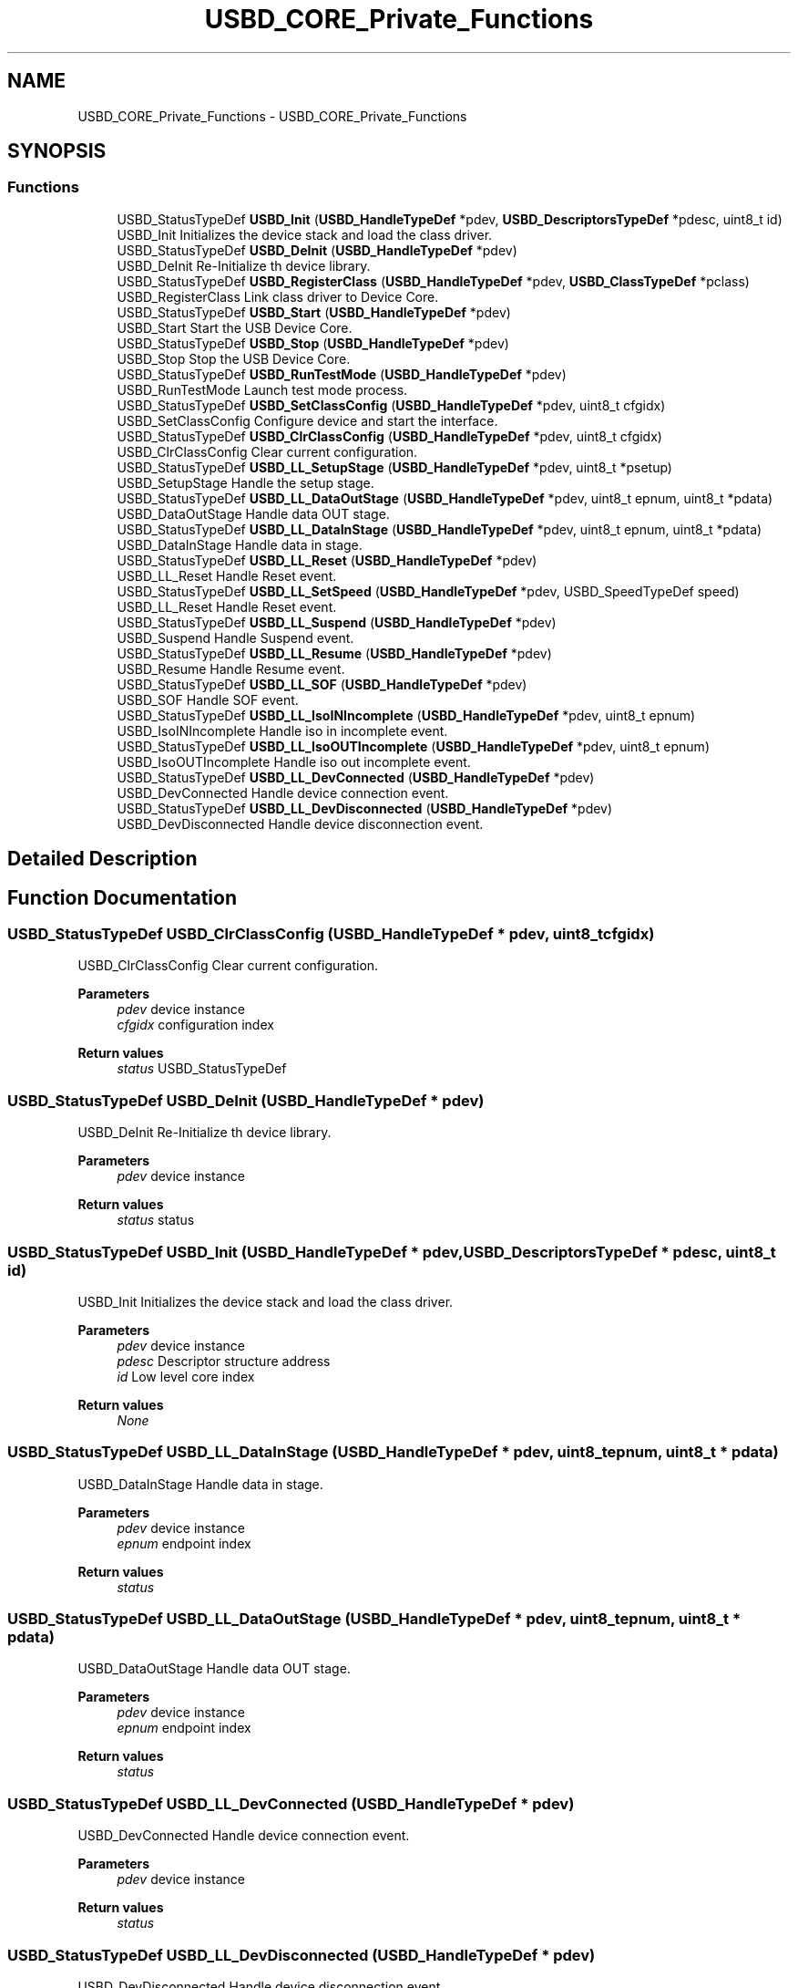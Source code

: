 .TH "USBD_CORE_Private_Functions" 3 "Mon May 24 2021" "gdmx-display" \" -*- nroff -*-
.ad l
.nh
.SH NAME
USBD_CORE_Private_Functions \- USBD_CORE_Private_Functions
.SH SYNOPSIS
.br
.PP
.SS "Functions"

.in +1c
.ti -1c
.RI "USBD_StatusTypeDef \fBUSBD_Init\fP (\fBUSBD_HandleTypeDef\fP *pdev, \fBUSBD_DescriptorsTypeDef\fP *pdesc, uint8_t id)"
.br
.RI "USBD_Init Initializes the device stack and load the class driver\&. "
.ti -1c
.RI "USBD_StatusTypeDef \fBUSBD_DeInit\fP (\fBUSBD_HandleTypeDef\fP *pdev)"
.br
.RI "USBD_DeInit Re-Initialize th device library\&. "
.ti -1c
.RI "USBD_StatusTypeDef \fBUSBD_RegisterClass\fP (\fBUSBD_HandleTypeDef\fP *pdev, \fBUSBD_ClassTypeDef\fP *pclass)"
.br
.RI "USBD_RegisterClass Link class driver to Device Core\&. "
.ti -1c
.RI "USBD_StatusTypeDef \fBUSBD_Start\fP (\fBUSBD_HandleTypeDef\fP *pdev)"
.br
.RI "USBD_Start Start the USB Device Core\&. "
.ti -1c
.RI "USBD_StatusTypeDef \fBUSBD_Stop\fP (\fBUSBD_HandleTypeDef\fP *pdev)"
.br
.RI "USBD_Stop Stop the USB Device Core\&. "
.ti -1c
.RI "USBD_StatusTypeDef \fBUSBD_RunTestMode\fP (\fBUSBD_HandleTypeDef\fP *pdev)"
.br
.RI "USBD_RunTestMode Launch test mode process\&. "
.ti -1c
.RI "USBD_StatusTypeDef \fBUSBD_SetClassConfig\fP (\fBUSBD_HandleTypeDef\fP *pdev, uint8_t cfgidx)"
.br
.RI "USBD_SetClassConfig Configure device and start the interface\&. "
.ti -1c
.RI "USBD_StatusTypeDef \fBUSBD_ClrClassConfig\fP (\fBUSBD_HandleTypeDef\fP *pdev, uint8_t cfgidx)"
.br
.RI "USBD_ClrClassConfig Clear current configuration\&. "
.ti -1c
.RI "USBD_StatusTypeDef \fBUSBD_LL_SetupStage\fP (\fBUSBD_HandleTypeDef\fP *pdev, uint8_t *psetup)"
.br
.RI "USBD_SetupStage Handle the setup stage\&. "
.ti -1c
.RI "USBD_StatusTypeDef \fBUSBD_LL_DataOutStage\fP (\fBUSBD_HandleTypeDef\fP *pdev, uint8_t epnum, uint8_t *pdata)"
.br
.RI "USBD_DataOutStage Handle data OUT stage\&. "
.ti -1c
.RI "USBD_StatusTypeDef \fBUSBD_LL_DataInStage\fP (\fBUSBD_HandleTypeDef\fP *pdev, uint8_t epnum, uint8_t *pdata)"
.br
.RI "USBD_DataInStage Handle data in stage\&. "
.ti -1c
.RI "USBD_StatusTypeDef \fBUSBD_LL_Reset\fP (\fBUSBD_HandleTypeDef\fP *pdev)"
.br
.RI "USBD_LL_Reset Handle Reset event\&. "
.ti -1c
.RI "USBD_StatusTypeDef \fBUSBD_LL_SetSpeed\fP (\fBUSBD_HandleTypeDef\fP *pdev, USBD_SpeedTypeDef speed)"
.br
.RI "USBD_LL_Reset Handle Reset event\&. "
.ti -1c
.RI "USBD_StatusTypeDef \fBUSBD_LL_Suspend\fP (\fBUSBD_HandleTypeDef\fP *pdev)"
.br
.RI "USBD_Suspend Handle Suspend event\&. "
.ti -1c
.RI "USBD_StatusTypeDef \fBUSBD_LL_Resume\fP (\fBUSBD_HandleTypeDef\fP *pdev)"
.br
.RI "USBD_Resume Handle Resume event\&. "
.ti -1c
.RI "USBD_StatusTypeDef \fBUSBD_LL_SOF\fP (\fBUSBD_HandleTypeDef\fP *pdev)"
.br
.RI "USBD_SOF Handle SOF event\&. "
.ti -1c
.RI "USBD_StatusTypeDef \fBUSBD_LL_IsoINIncomplete\fP (\fBUSBD_HandleTypeDef\fP *pdev, uint8_t epnum)"
.br
.RI "USBD_IsoINIncomplete Handle iso in incomplete event\&. "
.ti -1c
.RI "USBD_StatusTypeDef \fBUSBD_LL_IsoOUTIncomplete\fP (\fBUSBD_HandleTypeDef\fP *pdev, uint8_t epnum)"
.br
.RI "USBD_IsoOUTIncomplete Handle iso out incomplete event\&. "
.ti -1c
.RI "USBD_StatusTypeDef \fBUSBD_LL_DevConnected\fP (\fBUSBD_HandleTypeDef\fP *pdev)"
.br
.RI "USBD_DevConnected Handle device connection event\&. "
.ti -1c
.RI "USBD_StatusTypeDef \fBUSBD_LL_DevDisconnected\fP (\fBUSBD_HandleTypeDef\fP *pdev)"
.br
.RI "USBD_DevDisconnected Handle device disconnection event\&. "
.in -1c
.SH "Detailed Description"
.PP 

.SH "Function Documentation"
.PP 
.SS "USBD_StatusTypeDef USBD_ClrClassConfig (\fBUSBD_HandleTypeDef\fP * pdev, uint8_t cfgidx)"

.PP
USBD_ClrClassConfig Clear current configuration\&. 
.PP
\fBParameters\fP
.RS 4
\fIpdev\fP device instance 
.br
\fIcfgidx\fP configuration index 
.RE
.PP
\fBReturn values\fP
.RS 4
\fIstatus\fP USBD_StatusTypeDef 
.RE
.PP

.SS "USBD_StatusTypeDef USBD_DeInit (\fBUSBD_HandleTypeDef\fP * pdev)"

.PP
USBD_DeInit Re-Initialize th device library\&. 
.PP
\fBParameters\fP
.RS 4
\fIpdev\fP device instance 
.RE
.PP
\fBReturn values\fP
.RS 4
\fIstatus\fP status 
.RE
.PP

.SS "USBD_StatusTypeDef USBD_Init (\fBUSBD_HandleTypeDef\fP * pdev, \fBUSBD_DescriptorsTypeDef\fP * pdesc, uint8_t id)"

.PP
USBD_Init Initializes the device stack and load the class driver\&. 
.PP
\fBParameters\fP
.RS 4
\fIpdev\fP device instance 
.br
\fIpdesc\fP Descriptor structure address 
.br
\fIid\fP Low level core index 
.RE
.PP
\fBReturn values\fP
.RS 4
\fINone\fP 
.RE
.PP

.SS "USBD_StatusTypeDef USBD_LL_DataInStage (\fBUSBD_HandleTypeDef\fP * pdev, uint8_t epnum, uint8_t * pdata)"

.PP
USBD_DataInStage Handle data in stage\&. 
.PP
\fBParameters\fP
.RS 4
\fIpdev\fP device instance 
.br
\fIepnum\fP endpoint index 
.RE
.PP
\fBReturn values\fP
.RS 4
\fIstatus\fP 
.RE
.PP

.SS "USBD_StatusTypeDef USBD_LL_DataOutStage (\fBUSBD_HandleTypeDef\fP * pdev, uint8_t epnum, uint8_t * pdata)"

.PP
USBD_DataOutStage Handle data OUT stage\&. 
.PP
\fBParameters\fP
.RS 4
\fIpdev\fP device instance 
.br
\fIepnum\fP endpoint index 
.RE
.PP
\fBReturn values\fP
.RS 4
\fIstatus\fP 
.RE
.PP

.SS "USBD_StatusTypeDef USBD_LL_DevConnected (\fBUSBD_HandleTypeDef\fP * pdev)"

.PP
USBD_DevConnected Handle device connection event\&. 
.PP
\fBParameters\fP
.RS 4
\fIpdev\fP device instance 
.RE
.PP
\fBReturn values\fP
.RS 4
\fIstatus\fP 
.RE
.PP

.SS "USBD_StatusTypeDef USBD_LL_DevDisconnected (\fBUSBD_HandleTypeDef\fP * pdev)"

.PP
USBD_DevDisconnected Handle device disconnection event\&. 
.PP
\fBParameters\fP
.RS 4
\fIpdev\fP device instance 
.RE
.PP
\fBReturn values\fP
.RS 4
\fIstatus\fP 
.RE
.PP

.SS "USBD_StatusTypeDef USBD_LL_IsoINIncomplete (\fBUSBD_HandleTypeDef\fP * pdev, uint8_t epnum)"

.PP
USBD_IsoINIncomplete Handle iso in incomplete event\&. 
.PP
\fBParameters\fP
.RS 4
\fIpdev\fP device instance 
.RE
.PP
\fBReturn values\fP
.RS 4
\fIstatus\fP 
.RE
.PP

.SS "USBD_StatusTypeDef USBD_LL_IsoOUTIncomplete (\fBUSBD_HandleTypeDef\fP * pdev, uint8_t epnum)"

.PP
USBD_IsoOUTIncomplete Handle iso out incomplete event\&. 
.PP
\fBParameters\fP
.RS 4
\fIpdev\fP device instance 
.RE
.PP
\fBReturn values\fP
.RS 4
\fIstatus\fP 
.RE
.PP

.SS "USBD_StatusTypeDef USBD_LL_Reset (\fBUSBD_HandleTypeDef\fP * pdev)"

.PP
USBD_LL_Reset Handle Reset event\&. 
.PP
\fBParameters\fP
.RS 4
\fIpdev\fP device instance 
.RE
.PP
\fBReturn values\fP
.RS 4
\fIstatus\fP 
.RE
.PP

.SS "USBD_StatusTypeDef USBD_LL_Resume (\fBUSBD_HandleTypeDef\fP * pdev)"

.PP
USBD_Resume Handle Resume event\&. 
.PP
\fBParameters\fP
.RS 4
\fIpdev\fP device instance 
.RE
.PP
\fBReturn values\fP
.RS 4
\fIstatus\fP 
.RE
.PP

.SS "USBD_StatusTypeDef USBD_LL_SetSpeed (\fBUSBD_HandleTypeDef\fP * pdev, USBD_SpeedTypeDef speed)"

.PP
USBD_LL_Reset Handle Reset event\&. 
.PP
\fBParameters\fP
.RS 4
\fIpdev\fP device instance 
.RE
.PP
\fBReturn values\fP
.RS 4
\fIstatus\fP 
.RE
.PP

.SS "USBD_StatusTypeDef USBD_LL_SetupStage (\fBUSBD_HandleTypeDef\fP * pdev, uint8_t * psetup)"

.PP
USBD_SetupStage Handle the setup stage\&. 
.PP
\fBParameters\fP
.RS 4
\fIpdev\fP device instance 
.RE
.PP
\fBReturn values\fP
.RS 4
\fIstatus\fP 
.RE
.PP

.SS "USBD_StatusTypeDef USBD_LL_SOF (\fBUSBD_HandleTypeDef\fP * pdev)"

.PP
USBD_SOF Handle SOF event\&. 
.PP
\fBParameters\fP
.RS 4
\fIpdev\fP device instance 
.RE
.PP
\fBReturn values\fP
.RS 4
\fIstatus\fP 
.RE
.PP

.SS "USBD_StatusTypeDef USBD_LL_Suspend (\fBUSBD_HandleTypeDef\fP * pdev)"

.PP
USBD_Suspend Handle Suspend event\&. 
.PP
\fBParameters\fP
.RS 4
\fIpdev\fP device instance 
.RE
.PP
\fBReturn values\fP
.RS 4
\fIstatus\fP 
.RE
.PP

.SS "USBD_StatusTypeDef USBD_RegisterClass (\fBUSBD_HandleTypeDef\fP * pdev, \fBUSBD_ClassTypeDef\fP * pclass)"

.PP
USBD_RegisterClass Link class driver to Device Core\&. 
.PP
\fBParameters\fP
.RS 4
\fIpDevice\fP : Device Handle 
.br
\fIpclass\fP Class handle 
.RE
.PP
\fBReturn values\fP
.RS 4
\fIUSBD\fP Status 
.RE
.PP

.SS "USBD_StatusTypeDef USBD_RunTestMode (\fBUSBD_HandleTypeDef\fP * pdev)"

.PP
USBD_RunTestMode Launch test mode process\&. 
.PP
\fBParameters\fP
.RS 4
\fIpdev\fP device instance 
.RE
.PP
\fBReturn values\fP
.RS 4
\fIstatus\fP 
.RE
.PP

.SS "USBD_StatusTypeDef USBD_SetClassConfig (\fBUSBD_HandleTypeDef\fP * pdev, uint8_t cfgidx)"

.PP
USBD_SetClassConfig Configure device and start the interface\&. 
.PP
\fBParameters\fP
.RS 4
\fIpdev\fP device instance 
.br
\fIcfgidx\fP configuration index 
.RE
.PP
\fBReturn values\fP
.RS 4
\fIstatus\fP 
.RE
.PP

.SS "USBD_StatusTypeDef USBD_Start (\fBUSBD_HandleTypeDef\fP * pdev)"

.PP
USBD_Start Start the USB Device Core\&. 
.PP
\fBParameters\fP
.RS 4
\fIpdev\fP Device Handle 
.RE
.PP
\fBReturn values\fP
.RS 4
\fIUSBD\fP Status 
.RE
.PP

.SS "USBD_StatusTypeDef USBD_Stop (\fBUSBD_HandleTypeDef\fP * pdev)"

.PP
USBD_Stop Stop the USB Device Core\&. 
.PP
\fBParameters\fP
.RS 4
\fIpdev\fP Device Handle 
.RE
.PP
\fBReturn values\fP
.RS 4
\fIUSBD\fP Status 
.RE
.PP

.SH "Author"
.PP 
Generated automatically by Doxygen for gdmx-display from the source code\&.
